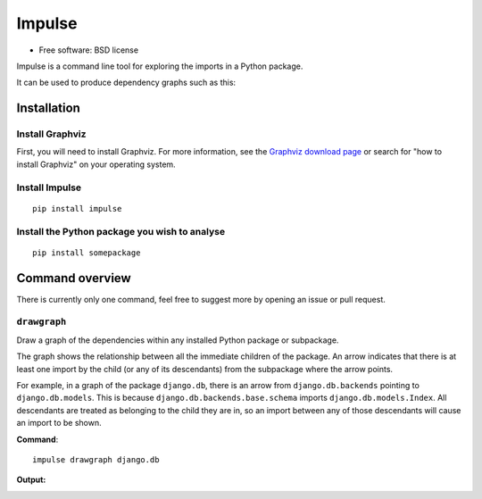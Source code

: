 =======
Impulse
=======

.. image:: https://img.shields.io/pypi/v/impulse.svg
    :target: https://pypi.org/project/impulse

.. image:: https://img.shields.io/pypi/pyversions/impulse.svg
    :alt: Python versions
    :target: https://pypi.org/project/impulse/

.. image:: https://api.travis-ci.com/seddonym/impulse.svg?branch=master
    :target: https://app.travis-ci.com/github/seddonym/impulse

* Free software: BSD license

Impulse is a command line tool for exploring the imports in a Python package.

It can be used to produce dependency graphs such as this:

.. image:: https://raw.githubusercontent.com/seddonym/impulse/master/docs/_static/images/flask.png
  :align: center
  :alt: Graph of flask package.

Installation
------------

Install Graphviz
****************

First, you will need to install Graphviz. For more information, see the
`Graphviz download page`_ or search for "how to install Graphviz" on your operating system.


.. _Graphviz download page: https://www.graphviz.org/download/

Install Impulse
***************

::

    pip install impulse

Install the Python package you wish to analyse
**********************************************

::

    pip install somepackage

Command overview
----------------

There is currently only one command, feel free to suggest more by opening an issue or pull request.

``drawgraph``
*************

Draw a graph of the dependencies within any installed Python package or subpackage.

The graph shows the relationship between all the immediate children of the package. An arrow indicates that there is
at least one import by the child (or any of its descendants) from the subpackage where the arrow points.

For example, in a graph of the package ``django.db``, there is an arrow from ``django.db.backends`` pointing to
``django.db.models``.  This is because ``django.db.backends.base.schema`` imports ``django.db.models.Index``. All
descendants are treated as belonging to the child they are in, so an import between any of those descendants will
cause an import to be shown.

**Command**::

    impulse drawgraph django.db

**Output:**

.. image:: https://raw.githubusercontent.com/seddonym/impulse/master/docs/_static/images/django.db.png
  :align: center
  :alt: Graph of django.db package.